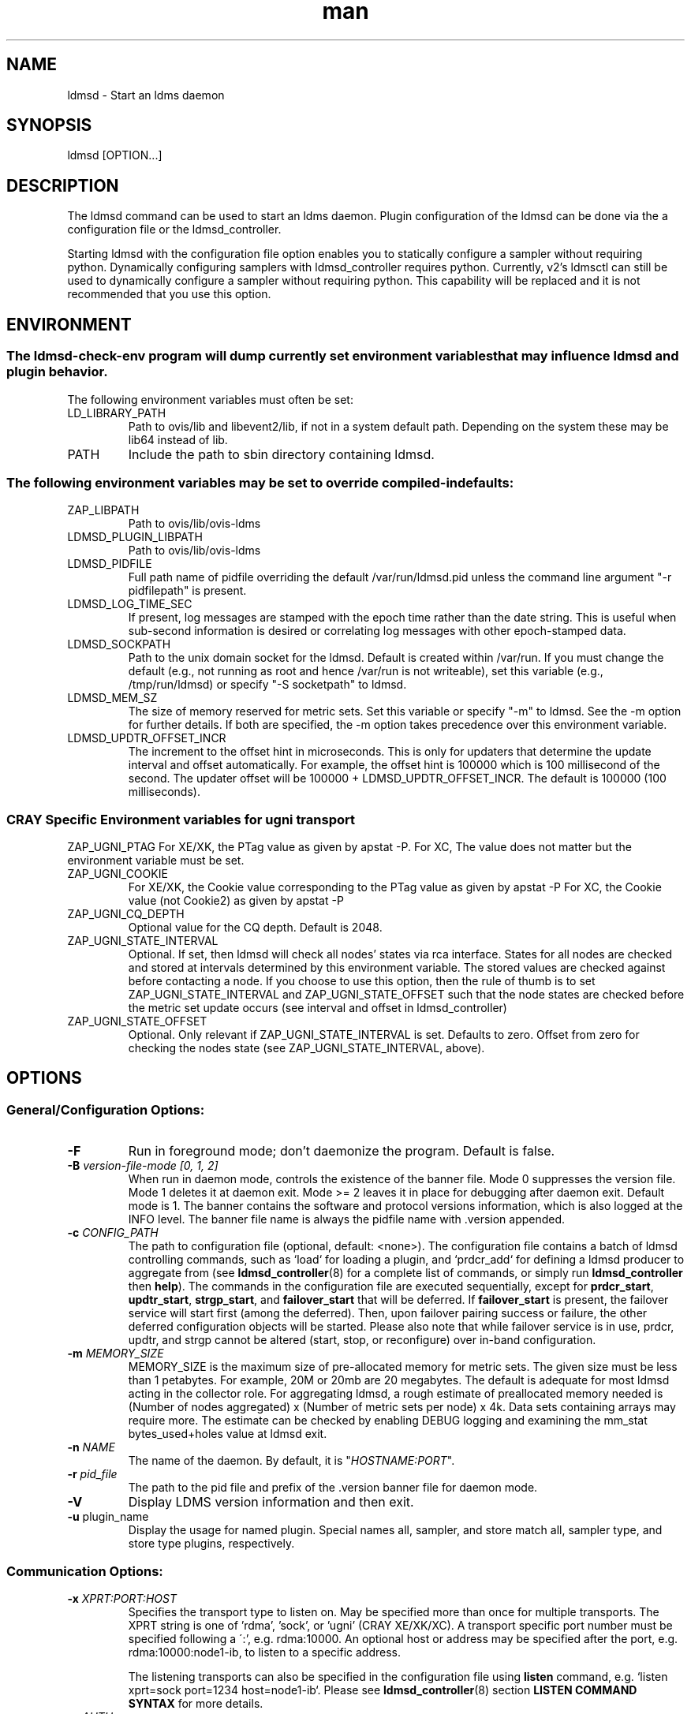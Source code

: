 .\" Manpage for ldmsd ldms-aggd
.\" Contact ovis-help@ca.sandia.gov to correct errors or typos.
.TH man 8 "28 Feb 2018" "v4" "ldmsd man page"

.SH NAME
ldmsd \- Start an ldms daemon

.SH SYNOPSIS
ldmsd [OPTION...]

.SH DESCRIPTION
The ldmsd command can be used
to start an ldms daemon. Plugin configuration of the ldmsd can be done via the
a configuration file or the ldmsd_controller.

Starting ldmsd with the configuration file option enables you to statically configure a
sampler without requiring python. Dynamically configuring samplers with ldmsd_controller requires python.
Currently, v2's ldmsctl can still be used to dynamically configure a sampler without requiring
python. This capability will be replaced and it is not recommended that you use this option.

.SH ENVIRONMENT
.SS
The ldmsd-check-env program will dump currently set environment variables that may influence ldmsd and plugin behavior.
The following environment variables must often be set:
.TP
LD_LIBRARY_PATH
Path to ovis/lib and libevent2/lib, if not in a system default path. Depending on the system these may be lib64 instead of lib.
.TP
PATH
Include the path to sbin directory containing ldmsd.
.SS The following environment variables may be set to override compiled-in defaults:
.TP
ZAP_LIBPATH
Path to ovis/lib/ovis-ldms
.TP
LDMSD_PLUGIN_LIBPATH
Path to ovis/lib/ovis-ldms
.TP
LDMSD_PIDFILE
Full path name of pidfile overriding the default /var/run/ldmsd.pid unless the command line argument "-r pidfilepath" is present.
.TP
LDMSD_LOG_TIME_SEC
If present, log messages are stamped with the epoch time rather than the date string. This is useful when sub-second information is desired or correlating log messages with other epoch-stamped data.
.TP
LDMSD_SOCKPATH
Path to the unix domain socket for the ldmsd. Default is created within /var/run. If you must change the default (e.g., not running as root and hence /var/run is not writeable), set this variable (e.g., /tmp/run/ldmsd) or specify "-S socketpath" to ldmsd.
.TP
LDMSD_MEM_SZ
The size of memory reserved for metric sets. Set this variable or specify "-m"
to ldmsd. See the -m option for further details. If both are specified, the -m
option takes precedence over this environment variable.
.TP
LDMSD_UPDTR_OFFSET_INCR
The increment to the offset hint in microseconds. This is only for updaters that
determine the update interval and offset automatically. For example, the offset
hint is 100000 which is 100 millisecond of the second.  The updater offset will
be 100000 + LDMSD_UPDTR_OFFSET_INCR. The default is 100000 (100 milliseconds).
.SS CRAY Specific Environment variables for ugni transport
ZAP_UGNI_PTAG
For XE/XK, the PTag value as given by apstat -P.
For XC, The value does not matter but the environment variable must be set.
.TP
ZAP_UGNI_COOKIE
For XE/XK, the Cookie value corresponding to the PTag value as given by apstat -P
For XC, the Cookie value (not Cookie2) as given by apstat -P
.TP
ZAP_UGNI_CQ_DEPTH
Optional value for the CQ depth. Default is 2048.
.TP
ZAP_UGNI_STATE_INTERVAL
Optional. If set, then ldmsd will check all nodes' states via rca interface.
States for all nodes are checked and stored at intervals determined by this environment variable. The stored
values are checked against before contacting a node. If you choose to use this option, then the rule of
thumb is to set ZAP_UGNI_STATE_INTERVAL and ZAP_UGNI_STATE_OFFSET such that the node states are checked
before the metric set update occurs (see interval and offset in ldmsd_controller)
.TP
ZAP_UGNI_STATE_OFFSET
Optional. Only relevant if ZAP_UGNI_STATE_INTERVAL is set. Defaults to zero. Offset from zero for
checking the nodes state (see ZAP_UGNI_STATE_INTERVAL, above).


.SH OPTIONS
.SS
General/Configuration Options:
.TP
.BR -F
Run in foreground mode; don't daemonize the program. Default is false.
.TP
.BI -B " version-file-mode [0, 1, 2]"
When run in daemon mode, controls the existence of the banner file.
Mode 0 suppresses the version file. Mode 1 deletes it at daemon exit. Mode >= 2 leaves it in place for debugging after daemon exit. Default mode is 1.
The banner contains the software and protocol versions information, which is also logged at the INFO level. The banner file name is always the pidfile name with .version appended.
.TP
.BI "-c " CONFIG_PATH
The path to configuration file (optional, default: <none>). The configuration
file contains a batch of ldmsd controlling commands, such as `load` for loading
a plugin, and `prdcr_add` for defining a ldmsd producer to aggregate from (see
\fBldmsd_controller\fR(8) for a complete list of commands, or simply run
\fBldmsd_controller\fR then \fBhelp\fR). The commands in the configuration file
are executed sequentially, except for \fBprdcr_start\fR, \fBupdtr_start\fR,
\fBstrgp_start\fR, and \fBfailover_start\fR that will be deferred. If
\fBfailover_start\fR is present, the failover service will start first (among
the deferred). Then, upon failover pairing success or failure, the other
deferred configuration objects will be started. Please also note that while
failover service is in use, prdcr, updtr, and strgp cannot be altered (start,
stop, or reconfigure) over in-band configuration.
.TP
.BI -m " MEMORY_SIZE"
.br
MEMORY_SIZE is the maximum size of pre-allocated memory for metric sets.
The given size must be less than 1 petabytes.
For example, 20M or 20mb are 20 megabytes. The default is adequate for most ldmsd acting in the collector role.
For aggregating ldmsd, a rough estimate of preallocated memory needed is (Number of nodes aggregated) x (Number of metric sets per node) x 4k.
Data sets containing arrays may require more. The estimate can be checked by enabling DEBUG logging and examining the mm_stat bytes_used+holes value at ldmsd exit.
.TP
.BI -n " NAME"
The name of the daemon. By default, it is "\fIHOSTNAME:PORT\fR".
.TP
.BI -r " pid_file"
The path to the pid file and prefix of the .version banner file for daemon mode.
.TP
.BR -V
Display LDMS version information and then exit.
.TP
.BR -u " plugin_name"
Display the usage for named plugin. Special names all, sampler, and store match all, sampler type, and store type plugins, respectively.


.SS
Communication Options:
.TP
.BI -x " XPRT:PORT:HOST"
.br
Specifies the transport type to listen on. May be specified more than once for
multiple transports. The XPRT string is one of 'rdma', 'sock', or 'ugni' (CRAY
XE/XK/XC). A transport specific port number must be specified following a \':',
e.g. rdma:10000. An optional host or address may be specified after the port,
e.g. rdma:10000:node1-ib, to listen to a specific address.

The listening transports can also be specified in the configuration file using
\fBlisten\fR command, e.g. `listen xprt=sock port=1234 host=node1-ib`. Please see
\fBldmsd_controller\fR(8) section \fBLISTEN COMMAND SYNTAX\fR for more details.
.TP
.BI -a " AUTH"
Specify the default LDMS Authentication method for the LDMS connections in this
daemon (when the connections do not specify authentication method/domain).
Please see \fBldms_authentication\fR(7) for more information. If this option is
not given, the default is "none" (no authentication). Also see
\fBldmsd_controller\fR(8) section \fBAUTHENTICATION COMMAND SYNTAX\fR for how to
define an authentication domain.
.TP
.BI -A " NAME" = VALUE
Passing the \fINAME\fR=\fIVALUE\fR option to the LDMS Authentication plugin.
This command line option can be given multiple times. Please see
\fBldms_authentication\fR(7) for more information, and consult the plugin manual
page for plugin-specific options.


.SS
Log Verbosity Options:
.TP
.BI -l " LOGFILE"
.br
LOGFILE is the path to the log file for status messages. Default is stdout unless given.
The syslog facility is used if LOGFILE is exactly "syslog".
Silence can be obtained by specifying /dev/null for the log file or using command line redirection as illustrated below.
.TP
.BI -v " LOG_LEVEL"
.br
LOG_LEVEL can be one of DEBUG, INFO, ERROR, CRITICAL or QUIET.
The default level is ERROR. QUIET produces only user-requested output.
(Note: this has changed from the previous release where q designated no (QUIET) logging).

.SS
Kernel Metric Options:
.TP
.BR -k
Publish kernel metrics.
.TP
.BI -s " SETFILE"
Text file containing kernel metric sets to publish. Default: /proc/sys/kldms/set_list

.SS Thread Options:
.TP
.BI -P " THR_COUNT"
.br
THR_COUNT is the number of event threads to start.
.TP
.BI -f " COUNT"
.br
COUNT is the number of flush threads.
.TP
.BI -D " NUM"
.br
NUM is the number of bytes of the dirty threshold used for store rollover.

.SS Test Options:
.TP
.BI -H " host_name"
.br
The host/producer name for test metric sets
.TP
.BI -i " interval"
.br
Test metric set sample interval
.TP
.BI -t " count"
.br
Create set_count instances of set_name.
.TP
.BI -T " set_name"
.br
Test set prefix
.TP
.BR -N
.br
Notify registered monitors of the test metric sets.

.SS Obsolete options:
.TP
.BI "-q -Z -z -S"
.br
These v2 options are no longer supported, and will cause exit with a hint.

.TP
.BI -p " XPRT" : (NAME|PORT)
The configuration-only transports have been removed from \fBldmsd\fR v4 to
leverage the pluggable authentication capability in LDMS transport.

.SH RUNNING LDMSD ON CRAY XE/XK/XC SYSTEMS USING APRUN
.PP
ldsmd can be run as either a user or as root using the appropriate PTag and cookie.
.PP
Check (or set) the PTag and cookie.
.RS
Cray XE/XK Systems:
.nf
> apstat -P
PDomainID           Type    Uid   PTag     Cookie
LDMS              system      0     84 0xa9380000
foo               user    22398    243  0x2bb0000

Cray XC Systems:
> apstat -P
PDomainID   Type   Uid     Cookie    Cookie2
LDMS      system     0 0x86b80000          0
foo         user 20596 0x86bb0000 0x86bc0000
.RE
.fi
.PP
Set the environment variables ZAP_UGNI_PTAG and ZAP_UGNI_COOKIE with the appropriate ptag and cookie.
.PP
Run ldmsd directly or as part of a script launched from aprun. In either case, Use aprun with the correct -p <ptag> when running.

.SH NOTES
OCM flags are unsupported at this time.

.SH BUGS
None known.

.SH EXAMPLES
.PP
.nf
$/tmp/opt/ovis/sbin/ldmsd -x sock:60000 -p unix:/var/run/ldmsd/metric_socket -l /tmp/opt/ovis/logs/1
.br
$/tmp/opt/ovis/sbin/ldmsd -x sock:60000 -p sock:61000 -p unix:/var/runldmsd/metric_socket
.fi


.SH SEE ALSO
ldms_authentication(7), ldmsctl(8), ldms_ls(8), ldmsd_controller(8), ldms_quickstart(7)
